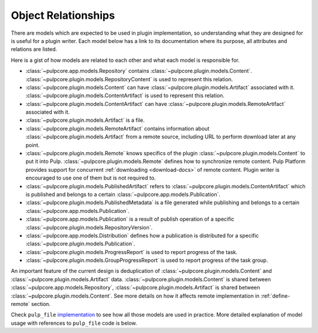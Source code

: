 .. _object-relationships:

Object Relationships
====================

There are models which are expected to be used in plugin implementation, so understanding what they
are designed for is useful for a plugin writer. Each model below has a link to its documentation
where its purpose, all attributes and relations are listed.

Here is a gist of how models are related to each other and what each model is responsible for.

* :class:`~pulpcore.app.models.Repository` contains :class:`~pulpcore.plugin.models.Content`.
  :class:`~pulpcore.plugin.models.RepositoryContent` is used to represent this relation.
* :class:`~pulpcore.plugin.models.Content` can have :class:`~pulpcore.plugin.models.Artifact`
  associated with it. :class:`~pulpcore.plugin.models.ContentArtifact` is used to represent this
  relation.
* :class:`~pulpcore.plugin.models.ContentArtifact` can have
  :class:`~pulpcore.plugin.models.RemoteArtifact` associated with it.
* :class:`~pulpcore.plugin.models.Artifact` is a file.
* :class:`~pulpcore.plugin.models.RemoteArtifact` contains information about
  :class:`~pulpcore.plugin.models.Artifact` from a remote source, including URL to perform
  download later at any point.
* :class:`~pulpcore.plugin.models.Remote` knows specifics of the plugin
  :class:`~pulpcore.plugin.models.Content` to put it into Pulp.
  :class:`~pulpcore.plugin.models.Remote` defines how to synchronize remote content. Pulp
  Platform provides support for concurrent  :ref:`downloading <download-docs>` of remote content.
  Plugin writer is encouraged to use one of them but is not required to.
* :class:`~pulpcore.plugin.models.PublishedArtifact` refers to
  :class:`~pulpcore.plugin.models.ContentArtifact` which is published and belongs to a certain
  :class:`~pulpcore.app.models.Publication`.
* :class:`~pulpcore.plugin.models.PublishedMetadata` is a file generated while publishing and
  belongs to a certain :class:`~pulpcore.app.models.Publication`.
* :class:`~pulpcore.app.models.Publication` is a result of publish operation of a specific
  :class:`~pulpcore.plugin.models.RepositoryVersion`.
* :class:`~pulpcore.app.models.Distribution` defines how a publication is distributed for a specific
  :class:`~pulpcore.plugin.models.Publication`.
* :class:`~pulpcore.plugin.models.ProgressReport` is used to report progress of the task.
* :class:`~pulpcore.plugin.models.GroupProgressReport` is used to report progress of the task group.


An important feature of the current design is deduplication of
:class:`~pulpcore.plugin.models.Content` and :class:`~pulpcore.plugin.models.Artifact` data.
:class:`~pulpcore.plugin.models.Content` is shared between :class:`~pulpcore.app.models.Repository`,
:class:`~pulpcore.plugin.models.Artifact` is shared between
:class:`~pulpcore.plugin.models.Content`.
See more details on how it affects remote implementation in :ref:`define-remote` section.


Check ``pulp_file`` `implementation <https://github.com/pulp/pulp_file/>`_ to see how all
those models are used in practice.
More detailed explanation of model usage with references to ``pulp_file`` code is below.


